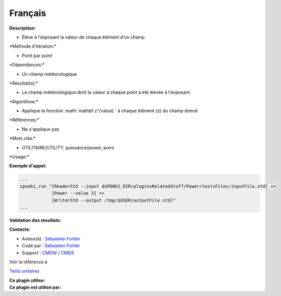 Français
--------

**Description:**

-  Élève à l'exposant la valeur de chaque élément d'un champ

\*Méthode d'itération:\*

-  Point par point

\*Dépendances:\*

-  Un champ météorologique

\*Résultat(s):\*

-  Le champ météorologique dont la valeur à chaque point a été élevée à
   l'exposant.

\*Algorithme:\*

-  Applique la fonction :math:`\mathbf z^{value} ` à chaque élément (z)
   du champ donné

\*Références:\*

-  Ne s'applique pas

\*Mots clés:\*

-  UTILITAIRE/UTILITY, puissance/power, point

\*Usage:\*

**Exemple d'appel:**

.. code:: example

    ...
    spooki_run "[ReaderStd --input $SPOOKI_DIR/pluginsRelatedStuff/Power/testsFiles/inputFile.std] >>
                [Power --value 3] >>
                [WriterStd --output /tmp/$USER/outputFile.std]"
    ...

**Validation des résultats:**

**Contacts:**

-  Auteur(e) : `Sébastien
   Fortier <https://wiki.cmc.ec.gc.ca/wiki/User:Fortiers>`__
-  Codé par : `Sébastien
   Fortier <https://wiki.cmc.ec.gc.ca/wiki/User:Fortiers>`__
-  Support : `CMDW <https://wiki.cmc.ec.gc.ca/wiki/CMDW>`__ /
   `CMDS <https://wiki.cmc.ec.gc.ca/wiki/CMDS>`__

Voir la référence à

`Tests unitaires <PowerTests_8cpp.html>`__

| **Ce plugin utilise:**
| **Ce plugin est utilisé par:**

 
